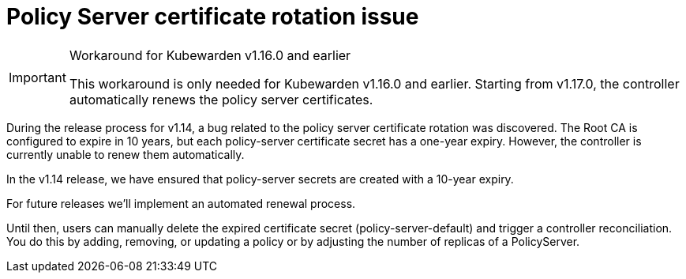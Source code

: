 = Policy Server certificate rotation issue
:description: How-to work around Policy Server certificate expiry issue
:doc-persona: ["kubewarden-operator", "kubewarden-distributor", "kubewarden-integrator"]
:doc-topic: ["howto", "workarounds", "policy server certificates"]
:doc-type: ["howto"]
:keywords: ["kubewarden", "kubernetes", "policy server certificates"]
:sidebar_label: Certificate Rotation
:sidebar_position: 10
:current-version: {page-origin-branch}

[IMPORTANT]
.Workaround for Kubewarden v1.16.0 and earlier
====
This workaround is only needed for Kubewarden v1.16.0 and earlier. Starting from
v1.17.0, the controller automatically renews the policy server certificates.
====

During the release process for v1.14, a bug related to the policy server certificate rotation was discovered.
The Root CA is configured to expire in 10 years, but each policy-server certificate secret has a one-year expiry.
However, the controller is currently unable to renew them automatically.

In the v1.14 release, we have ensured that policy-server secrets are created with a 10-year expiry.

For future releases we'll implement an automated renewal process.

Until then, users can manually delete the expired certificate secret (policy-server-default) and trigger a controller reconciliation.
You do this by adding, removing, or updating a policy or by adjusting the number of replicas of a PolicyServer.
